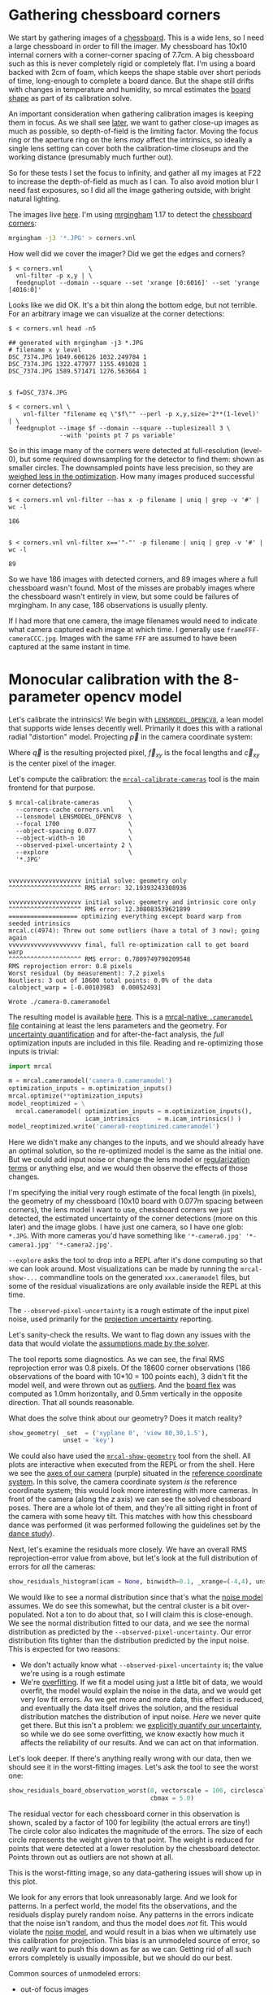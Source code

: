 * Gathering chessboard corners
:PROPERTIES:
:CUSTOM_ID: gathering-corners
:END:

We start by gathering images of a [[file:formulation.org::#calibration-object][chessboard]]. This is a wide lens, so I need a
large chessboard in order to fill the imager. My chessboard has 10x10 internal
corners with a corner-corner spacing of 7.7cm. A big chessboard such as this is
never completely rigid or completely flat. I'm using a board backed with 2cm of
foam, which keeps the shape stable over short periods of time, long-enough to
complete a board dance. But the shape still drifts with changes in temperature
and humidity, so mrcal estimates the [[file:formulation.org::#board-deformation][board shape]] as part of its calibration
solve.

An important consideration when gathering calibration images is keeping them in
focus. As we shall see [[#choreography][later]], we want to gather close-up images as much as
possible, so depth-of-field is the limiting factor. Moving the focus ring or the
aperture ring on the lens /may/ affect the intrinsics, so ideally a single lens
setting can cover both the calibration-time closeups and the working distance
(presumably much further out).

So for these tests I set the focus to infinity, and gather all my images at F22
to increase the depth-of-field as much as I can. To also avoid motion blur I
need fast exposures, so I did all the image gathering outside, with bright
natural lighting.

The images live [[file:external/data/board][here]]. I'm using [[https://github.com/dkogan/mrgingham/][mrgingham]] 1.17 to detect the [[file:external/data/board/corners.vnl][chessboard corners]]:

#+begin_src sh
mrgingham -j3 '*.JPG' > corners.vnl 
#+end_src

How well did we cover the imager? Did we get the edges and corners?

#+begin_example
$ < corners.vnl       \
  vnl-filter -p x,y | \
  feedgnuplot --domain --square --set 'xrange [0:6016]' --set 'yrange [4016:0]'
#+end_example

[[file:external/figures/calibration/mrgingham-coverage.png]]

Looks like we did OK. It's a bit thin along the bottom edge, but not terrible.
For an arbitrary image we can visualize at the corner detections:

#+begin_example
$ < corners.vnl head -n5

## generated with mrgingham -j3 *.JPG
# filename x y level
DSC_7374.JPG 1049.606126 1032.249784 1
DSC_7374.JPG 1322.477977 1155.491028 1
DSC_7374.JPG 1589.571471 1276.563664 1


$ f=DSC_7374.JPG

$ < corners.vnl \
    vnl-filter "filename eq \"$f\"" --perl -p x,y,size='2**(1-level)' | \
  feedgnuplot --image $f --domain --square --tuplesizeall 3 \
              --with 'points pt 7 ps variable'
#+end_example

[[file:external/figures/calibration/mrgingham-results.png]]

#+begin_src sh :exports none :eval no-export
< corners.vnl vnl-filter "filename eq \"$f\"" --perl -p x,y,size='2**(1-level)' | feedgnuplot --image $f --domain --square --tuplesizeall 3 --with 'points pt 7 ps variable' --hardcopy ~/jpl/mrcal/doc/external/figures/calibration/mrgingham-results.png --terminal 'pngcairo size 1024,768 transparent noenhanced crop          font ",12"'
#+end_src

So in this image many of the corners were detected at full-resolution (level-0),
but some required downsampling for the detector to find them: shown as smaller
circles. The downsampled points have less precision, so they are [[file:formulation.org::#noise-in-measurement-vector][weighed less
in the optimization]]. How many images produced successful corner detections?

#+begin_example
$ < corners.vnl vnl-filter --has x -p filename | uniq | grep -v '#' | wc -l

186


$ < corners.vnl vnl-filter x=='"-"' -p filename | uniq | grep -v '#' | wc -l

89
#+end_example

So we have 186 images with detected corners, and 89 images where a full
chessboard wasn't found. Most of the misses are probably images where the
chessboard wasn't entirely in view, but some could be failures of mrgingham. In
any case, 186 observations is usually plenty.

If I had more that one camera, the image filenames would need to indicate what
camera captured each image at which time. I generally use
=frameFFF-cameraCCC.jpg=. Images with the same =FFF= are assumed to have been
captured at the same instant in time.

* Monocular calibration with the 8-parameter opencv model
:PROPERTIES:
:CUSTOM_ID: opencv8-model-solving
:END:

Let's calibrate the intrinsics! We begin with [[file:lensmodels.org::#lensmodel-opencv][=LENSMODEL_OPENCV8=]], a lean model
that supports wide lenses decently well. Primarily it does this with a rational
radial "distortion" model. Projecting $\vec p$ in the camera coordinate system:

\begin{aligned}
\vec P &\equiv \frac{\vec p_{xy}}{p_z} \\
r &\equiv \left|\vec P\right|            \\
\vec P_\mathrm{radial} &\equiv \frac{ 1 + k_0 r^2 + k_1 r^4 + k_4 r^6}{ 1 + k_5 r^2 + k_6 r^4 + k_7 r^6} \vec P \\
\vec q &= \vec f_{xy} \left( \vec P_\mathrm{radial} + \cdots \right) + \vec c_{xy}
\end{aligned}

Where $\vec q$ is the resulting projected pixel, $\vec f_{xy}$
is the focal lengths and $\vec c_{xy}$ is the center pixel of the imager.

Let's compute the calibration: the [[file:mrcal-calibrate-cameras.html][=mrcal-calibrate-cameras=]] tool is the main
frontend for that purpose.

#+begin_example
$ mrcal-calibrate-cameras        \
  --corners-cache corners.vnl    \
  --lensmodel LENSMODEL_OPENCV8  \
  --focal 1700                   \
  --object-spacing 0.077         \
  --object-width-n 10            \
  --observed-pixel-uncertainty 2 \
  --explore                      \
  '*.JPG'


vvvvvvvvvvvvvvvvvvvv initial solve: geometry only
^^^^^^^^^^^^^^^^^^^^ RMS error: 32.19393243308936

vvvvvvvvvvvvvvvvvvvv initial solve: geometry and intrinsic core only
^^^^^^^^^^^^^^^^^^^^ RMS error: 12.308083539621899
=================== optimizing everything except board warp from seeded intrinsics
mrcal.c(4974): Threw out some outliers (have a total of 3 now); going again
vvvvvvvvvvvvvvvvvvvv final, full re-optimization call to get board warp
^^^^^^^^^^^^^^^^^^^^ RMS error: 0.7809749790209548
RMS reprojection error: 0.8 pixels
Worst residual (by measurement): 7.2 pixels
Noutliers: 3 out of 18600 total points: 0.0% of the data
calobject_warp = [-0.00103983  0.00052493]

Wrote ./camera-0.cameramodel
#+end_example

The resulting model is available [[file:external/data/board/opencv8.cameramodel][here]]. This is a [[file:cameramodels.org][mrcal-native =.cameramodel=
file]] containing at least the lens parameters and the geometry. For [[file:uncertainty.org][uncertainty
quantification]] and for after-the-fact analysis, the /full/ optimization inputs
are included in this file. Reading and re-optimizing those inputs is trivial:

#+begin_src python
import mrcal

m = mrcal.cameramodel('camera-0.cameramodel')
optimization_inputs = m.optimization_inputs()
mrcal.optimize(**optimization_inputs)
model_reoptimized = \
  mrcal.cameramodel( optimization_inputs = m.optimization_inputs(), 
                     icam_intrinsics     = m.icam_intrinsics() )
model_reoptimized.write('camera0-reoptimized.cameramodel')
#+end_src

Here we didn't make any changes to the inputs, and we should already have an
optimal solution, so the re-optimized model is the same as the initial one. But
we could add input noise or change the lens model or [[file:formulation.org::#Regularization][regularization terms]] or
anything else, and we would then observe the effects of those changes.

I'm specifying the initial very rough estimate of the focal length (in pixels),
the geometry of my chessboard (10x10 board with 0.077m spacing between corners),
the lens model I want to use, chessboard corners we just detected, the estimated
uncertainty of the corner detections (more on this later) and the image globs. I
have just one camera, so I have one glob: =*.JPG=. With more cameras you'd have
something like ='*-camera0.jpg' '*-camera1.jpg' '*-camera2.jpg'=.

=--explore= asks the tool to drop into a REPL after it's done computing so that
we can look around. Most visualizations can be made by running the
=mrcal-show-...= commandline tools on the generated =xxx.cameramodel= files, but
some of the residual visualizations are only available inside the REPL at this
time.

The =--observed-pixel-uncertainty= is a rough estimate of the input pixel noise,
used primarily for the [[#uncertainty][projection uncertainty]] reporting.

Let's sanity-check the results. We want to flag down any issues with the data
that would violate the [[file:formulation.org::#noise-model][assumptions made by the solver]].

The tool reports some diagnostics. As we can see, the final RMS reprojection
error was 0.8 pixels. Of the 18600 corner observations (186 observations of the
board with 10*10 = 100 points each), 3 didn't fit the model well, and were
thrown out as [[file:formulation.org::#outlier-rejection][outliers]]. And the [[file:formulation.org::#board-deformation][board flex]] was computed as 1.0mm horizontally,
and 0.5mm vertically in the opposite direction. That all sounds reasonable.

What does the solve think about our geometry? Does it match reality?

#+begin_src python
show_geometry( _set  = ('xyplane 0', 'view 80,30,1.5'),
               unset = 'key')
#+end_src

[[file:external/figures/calibration/calibration-chessboards-geometry.svg]]

#+begin_src sh :exports none :eval no-export
PYTHONPATH=/home/dima/jpl/mrcal ~/jpl/mrcal/mrcal-show-geometry data/board/opencv8.cameramodel --unset key --set 'xyplane 0' --set 'view 80,30,1.5' --terminal 'svg size 800,600 noenhanced solid dynamic font ",14"' --hardcopy ~/jpl/mrcal/doc/external/figures/calibration/calibration-chessboards-geometry.svg

PYTHONPATH=/home/dima/jpl/mrcal ~/jpl/mrcal/mrcal-show-geometry data/board/opencv8.cameramodel --unset key --set 'xyplane 0' --set 'view 80,30,1.5' --terminal 'pdf size 8in,6in       noenhanced solid color   font ",12"' --hardcopy ~/jpl/mrcal/doc/external/figures/calibration/calibration-chessboards-geometry.pdf
#+end_src

We could also have used the [[file:mrcal-show-geometry.html][=mrcal-show-geometry=]] tool from the shell. All plots
are interactive when executed from the REPL or from the shell. Here we see the
[[file:formulation.org::#world-geometry][axes of our camera]] (purple) situated in the [[file:formulation.org::#world-geometry][reference coordinate system]]. In this
solve, the camera coordinate system /is/ the reference coordinate system; this
would look more interesting with more cameras. In front of the camera (along the
$z$ axis) we can see the solved chessboard poses. There are a whole lot of them,
and they're all sitting right in front of the camera with some heavy tilt. This
matches with how this chessboard dance was performed (it was performed following
the guidelines set by the [[file:tour.org::#choreography][dance study]]).

Next, let's examine the residuals more closely. We have an overall RMS
reprojection-error value from above, but let's look at the full distribution of
errors for /all/ the cameras:

#+begin_src python
show_residuals_histogram(icam = None, binwidth=0.1, _xrange=(-4,4), unset='key')
#+end_src
#+begin_src python :exports none :eval no-export
show_residuals_histogram(0, binwidth=0.1, _xrange=(-4,4),
                 unset   = 'key',
                 hardcopy='~/jpl/mrcal/doc/external/figures/calibration/residuals-histogram-opencv8.svg',
                 terminal='svg size 800,600 noenhanced solid dynamic font ",14"')

show_residuals_histogram(0, binwidth=0.1, _xrange=(-4,4),
                 unset   = 'key',
                 hardcopy='~/jpl/mrcal/doc/external/figures/calibration/residuals-histogram-opencv8.pdf',
                 terminal='pdf size 8in,6in       noenhanced solid color   font ",12"')
#+end_src

[[file:external/figures/calibration/residuals-histogram-opencv8.svg]]

We would like to see a normal distribution since that's what the [[file:formulation.org::#noise-model][noise model]]
assumes. We do see this somewhat, but the central cluster is a bit
over-populated. Not a ton to do about that, so I will claim this is
close-enough. We see the normal distribution fitted to our data, and we see the
normal distribution as predicted by the =--observed-pixel-uncertainty=. Our
error distribution fits tighter than the distribution predicted by the input
noise. This is expected for two reasons:

- We don't actually know what =--observed-pixel-uncertainty= is; the value we're
  using is a rough estimate
- We're [[https://en.wikipedia.org/wiki/Overfitting][overfitting]]. If we fit a model using just a little bit of data, we would
  overfit, the model would explain the noise in the data, and we would get very
  low fit errors. As we get more and more data, this effect is reduced, and
  eventually the data itself drives the solution, and the residual distribution
  matches the distribution of input noise. /Here/ we never quite get there. But
  this isn't a problem: we [[file:uncertainty.org][explicitly quantify our uncertainty]], so while we do
  see some overfitting, we know exactly how much it affects the reliability of
  our results. And we can act on that information.

Let's look deeper. If there's anything really wrong with our data, then we
should see it in the worst-fitting images. Let's ask the tool to see the worst
one:

#+begin_src python
show_residuals_board_observation_worst(0, vectorscale = 100, circlescale=0.5,
                                       cbmax = 5.0)
#+end_src

#+begin_src python :exports none :eval no-export
show_residuals_board_observation_worst(0, vectorscale = 100, circlescale=0.5,
                                       cbmax = 5.0,
                                       hardcopy='~/jpl/mrcal/doc/external/figures/calibration/worst-opencv8.png',
                                       terminal='pngcairo size 1024,768 transparent noenhanced crop          font ",12"')
#+end_src

[[file:external/figures/calibration/worst-opencv8.png]]

The residual vector for each chessboard corner in this observation is shown,
scaled by a factor of 100 for legibility (the actual errors are tiny!) The
circle color also indicates the magnitude of the errors. The size of each circle
represents the weight given to that point. The weight is reduced for points that
were detected at a lower resolution by the chessboard detector. Points thrown
out as outliers are not shown at all.

This is the worst-fitting image, so any data-gathering issues will show up in
this plot.

We look for any errors that look unreasonably large. And we look for patterns.
In a perfect world, the model fits the observations, and the residuals display
purely random noise. Any patterns in the errors indicate that the noise isn't
random, and thus the model does /not/ fit. This would violate the [[file:formulation.org::#noise-model][noise model]],
and would result in a bias when we ultimately use this calibration for
projection. This bias is an unmodeled source of error, so we /really/ want to
push this down as far as we can. Getting rid of all such errors completely is
usually impossible, but we should do our best.

Common sources of unmodeled errors:

- out-of focus images
- images with motion blur
- [[https://en.wikipedia.org/wiki/Rolling_shutter][rolling shutter]] effects
- synchronization errors
- chessboard detector failures
- insufficiently-rich models (of the lens or of the chessboard shape or anything
  else)

Back to /this/ image. In absolute terms, even this worst-fitting image fits
/really/ well. The RMS error of the errors in this image is 1.48 pixels. The
residuals in this image look mostly reasonable. There is a bit of a pattern:
errors point outwardly in the center, larger errors on the outside of the image,
pointing mostly inward. This isn't great, but it's a small effect, so let's keep
going.

One issue with lean models such as =LENSMODEL_OPENCV8= is that the radial
distortion is never quite right, especially as we move further and further away
form the optical axis: this is the last point in the common-errors list above.
We can clearly see this here in the 3rd-worst image:

#+begin_src python
show_residuals_board_observation_worst(2, vectorscale = 100, circlescale=0.5,
                                       cbmax = 5.0)
#+end_src

#+begin_src python :exports none :eval no-export
show_residuals_board_observation_worst(2, vectorscale = 100, circlescale=0.5,
                                       cbmax = 5.0,
                                       hardcopy='~/jpl/mrcal/doc/external/figures/calibration/worst-incorner-opencv8.png',
                                       terminal='pngcairo size 1024,768 transparent noenhanced crop          font ",12"')
show_residuals_board_observation_worst(2, vectorscale = 100, circlescale=0.25,
                                       cbmax = 5.0,
                                       hardcopy='~/jpl/mrcal/doc/external/figures/calibration/worst-incorner-opencv8.pdf',
                                       terminal='pdf size 8in,6in       noenhanced solid color   font ",12"')
#+end_src

[[file:external/figures/calibration/worst-incorner-opencv8.png]]

/This/ is clearly a problem. Which observation is this, so that we can come back to it later?

#+begin_example
print(i_observations_sorted_from_worst[2])

---> 184
#+end_example

Let's look at the systematic errors in another way: let's look at all the
residuals over all the observations, color-coded by their direction, ignoring
the magnitudes:

#+begin_src python
show_residuals_directions(icam=0, unset='key', valid_intrinsics_region = False)
#+end_src

#+begin_src python :exports none :eval no-export
show_residuals_directions(icam=0, unset='key',
                          valid_intrinsics_region = False,
                          _set    ='pointsize 0.5',
                          hardcopy='~/jpl/mrcal/doc/external/figures/calibration/directions-opencv8.png',
                          terminal='pngcairo size 1024,768 transparent noenhanced crop          font ",12"')
show_residuals_directions(icam=0, unset='key',
                          valid_intrinsics_region = False,
                          _set    ='pointsize 0.25',
                          hardcopy='~/jpl/mrcal/doc/external/figures/calibration/directions-opencv8.pdf',
                          terminal='pdf size 8in,6in       noenhanced solid color   font ",12"')
#+end_src

[[file:external/figures/calibration/directions-opencv8.png]]

As before, if the model fit the observations, the errors would represent random
noise, and no color pattern would be discernible in these dots. Here we can
clearly see lots of green in the top-right and top and left, lots of blue and
magenta in the center, yellow at the bottom, and so on. This is not random
noise, and is a /very/ clear indication that this lens model is not able to fit
this data.

It would be very nice to have a quantitative measure of these systematic
patterns. At this time mrcal doesn't provide an automated way to do that.

Clearly there're unmodeled errors in this solve. As we have seen, the errors
here are all fairly small, but they become very important when doing precision
work like, for instance, long-range stereo.

Let's fix it.

* Monocular calibration with a splined stereographic model
:PROPERTIES:
:CUSTOM_ID: splined-stereographic-fit
:END:

Usable [[file:uncertainty.org][uncertainty quantification]] and accurate projections are major goals of
mrcal. To achive these, mrcal supports /splined/ models. At this time there's
only one representation supported: a /splined stereographic/ model, described in
detail [[file:lensmodels.org::#splined-stereographic-lens-model][here]].

** Splined stereographic model definition
:PROPERTIES:
:CUSTOM_ID: splined-model-definition
:END:

The basis of a splined stereographic model is a [[file:lensmodels.org::#lensmodel-stereographic][stereographic projection]]. In
this projection, a point that lies an angle $\theta$ off the camera's optical
axis projects to $\left|\vec q - \vec q_\mathrm{center}\right| = 2 f \tan \frac{\theta}{2}$
pixels from the imager center, where $f$ is the focal length. Note that this
representation supports projections behind the camera ($\theta > 90^\circ$) with
a single singularity directly behind the camera. This is unlike the pinhole
model, which has $\left|\vec q - \vec q_\mathrm{center}\right| = f \tan \theta$, and projects
to infinity as $\theta \rightarrow 90^\circ$.

Basing the new model on a stereographic projection lifts the inherent
forward-view-only limitation of =LENSMODEL_OPENCV8=. To give the model enough
flexibility to be able to represent any projection function, I define two
correction surfaces.

Let $\vec p$ be the camera-coordinate system point being projected. The angle
off the optical axis is

\[ \theta \equiv \tan^{-1} \frac{\left| \vec p_{xy} \right|}{p_z} \]

The /normalized/ stereographic projection is

\[ \vec u \equiv \frac{\vec p_{xy}}{\left| \vec p_{xy} \right|} 2 \tan\frac{\theta}{2} \]

This initial projection operation unambiguously collapses the 3D point $\vec p$
into a 2D point $\vec u$. We then use $\vec u$ to look-up an
adjustment factor $\Delta \vec u$ using two splined surfaces: one for each of
the two elements of

\[ \Delta \vec u \equiv
\left[ \begin{aligned}
\Delta u_x \left( \vec u \right) \\
\Delta u_y \left( \vec u \right)
\end{aligned} \right] \]

We can then define the rest of the projection function:

\[\vec q =
 \left[ \begin{aligned}
 f_x \left( u_x + \Delta u_x \right) + c_x \\
 f_y \left( u_y + \Delta u_y \right) + c_y
\end{aligned} \right] \]

The parameters we can optimize are the spline control points and $f_x$, $f_y$,
$c_x$ and $c_y$, the usual focal-length-in-pixels and imager-center values.

** Solving
:PROPERTIES:
:CUSTOM_ID: splined-model-solving
:END:

Let's run the same exact calibration as before, but using the richer model to
specify the lens:

#+begin_example
$ mrcal-calibrate-cameras                                                       \
  --corners-cache corners.vnl                                                   \
  --lensmodel LENSMODEL_SPLINED_STEREOGRAPHIC_order=3_Nx=30_Ny=20_fov_x_deg=170 \
  --focal 1700                                                                  \
  --object-spacing 0.077                                                        \
  --object-width-n 10                                                           \
  --observed-pixel-uncertainty 2                                                \
  --explore                                                                     \
  '*.JPG'


vvvvvvvvvvvvvvvvvvvv initial solve: geometry only
^^^^^^^^^^^^^^^^^^^^ RMS error: 32.19393243308936

vvvvvvvvvvvvvvvvvvvv initial solve: geometry and intrinsic core only
^^^^^^^^^^^^^^^^^^^^ RMS error: 12.308083539621899
=================== optimizing everything except board warp from seeded intrinsics
vvvvvvvvvvvvvvvvvvvv final, full re-optimization call to get board warp
^^^^^^^^^^^^^^^^^^^^ RMS error: 0.599580146623648
RMS reprojection error: 0.6 pixels
Worst residual (by measurement): 4.3 pixels
Noutliers: 0 out of 18600 total points: 0.0% of the data
calobject_warp = [-0.00096895  0.00052931]
#+end_example

The resulting model is available [[file:external/data/board/splined.cameramodel][here]].

The lens model
=LENSMODEL_SPLINED_STEREOGRAPHIC_order=3_Nx=30_Ny=20_fov_x_deg=170= is the only
difference in the command. Unlike =LENSMODEL_OPENCV8=, /this/ model has some
/configuration/ parameters: the spline order (we use cubic splines here), the
spline density (here each spline surface has 30 x 20 knots), and the rough
horizontal field-of-view we support (we specify about 170 degrees horizontal
field of view).

There're over 1000 lens parameters here, but the problem is very sparse, so we
can still process this in a reasonable amount of time.

The =LENSMODEL_OPENCV8= solve had 3 points that fit so poorly, the solver threw them away as
outliers. Here we have 0. The RMS reprojection error dropped from 0.8 pixels to
0.6. The estimated chessboard shape stayed roughly the same. These are all what
we hope to see.

Let's look at the residual distribution in /this/ solve:

#+begin_src python
show_residuals_histogram(0, binwidth=0.1, _xrange=(-4,4), unset='key')
#+end_src
#+begin_src sh :exports none :eval no-export
show_residuals_histogram(0, binwidth=0.1, _xrange=(-4,4),
                 unset   = 'key',
                 hardcopy='~/jpl/mrcal/doc/external/figures/calibration/residuals-histogram-splined.svg',
                 terminal='svg size 800,600 noenhanced solid dynamic font ",14"')

show_residuals_histogram(0, binwidth=0.1, _xrange=(-4,4),
                 unset   = 'key',
                 hardcopy='~/jpl/mrcal/doc/external/figures/calibration/residuals-histogram-splined.pdf',
                 terminal='pdf size 8in,6in       noenhanced solid color   font ",12"')
#+end_src

[[file:external/figures/calibration/residuals-histogram-splined.svg]]

This still has the nice bell curve, but the residuals are lower: the data fits
better than before.

Let's look at the worst-fitting single image in /this/ solve:

#+begin_src python
show_residuals_board_observation_worst(0, vectorscale = 100, circlescale=0.5,
                                       cbmax = 5.0)
#+end_src

[[file:external/figures/calibration/worst-splined.png]]

#+begin_src python :exports none :eval no-export
show_residuals_board_observation_worst(0, vectorscale = 100, circlescale=0.5,
                                       cbmax = 5.0,
                                       hardcopy='~/jpl/mrcal/doc/external/figures/calibration/worst-splined.png',
                                       terminal='pngcairo size 1024,768 transparent noenhanced crop          font ",12"')
#+end_src

Interestingly, the worst observation here is the same one we saw with
=LENSMODEL_OPENCV8=. But all the errors are significantly smaller than before.
The previous pattern is much less pronounced, but it still there. I don't know
the cause conclusively. My suspicion is that the [[file:formulation.org::#board-deformation][board flex]] model isn't quite
rich-enough. In any case, these errors are small, so let's proceed.

What happens when we look at the image that showed a poor fit in the corner
previously? It was observation 184.

#+begin_src python
show_residuals_board_observation(184, vectorscale = 100, circlescale=0.5,
                                 cbmax = 5.0)
#+end_src

[[file:external/figures/calibration/worst-incorner-splined.png]]

#+begin_src python :exports none :eval no-export
show_residuals_board_observation(184, vectorscale = 100, circlescale=0.5,
                                 cbmax = 5.0,
                                 hardcopy='~/jpl/mrcal/doc/external/figures/calibration/worst-incorner-splined.png',
                                 terminal='pngcairo size 1024,768 transparent noenhanced crop          font ",12"')
show_residuals_board_observation(184, vectorscale = 100, circlescale=0.5,
                                 cbmax = 5.0,
                                 hardcopy='~/jpl/mrcal/doc/external/figures/calibration/worst-incorner-splined.pdf',
                                 terminal='pdf size 8in,6in       noenhanced solid color   font ",12"')
#+end_src

Neat! The model fits the data in the corners now. And what about the residual directions?

#+begin_src python
show_residuals_directions(icam=0, unset='key', valid_intrinsics_region = False)
#+end_src

[[file:external/figures/calibration/directions-splined.png]]

#+begin_src python :exports none :eval no-export
show_residuals_directions(icam=0, unset='key',
                          valid_intrinsics_region = False,
                          _set    ='pointsize 0.5',
                          hardcopy='~/jpl/mrcal/doc/external/figures/calibration/directions-splined.png',
                          terminal='pngcairo size 1024,768 transparent noenhanced crop          font ",12"')
show_residuals_directions(icam=0, unset='key',
                          valid_intrinsics_region = False,
                          _set    ='pointsize 0.25',
                          hardcopy='~/jpl/mrcal/doc/external/figures/calibration/directions-splined.pdf',
                          terminal='pdf size 8in,6in       noenhanced solid color   font ",12"')
#+end_src

/Much/ better than before. Maybe there's still a pattern, but it's not clearly
discernible.

We can also visualize the [[file:lensmodels.org::#splined-stereographic-lens-model][splined surfaces]] themselves. Here I'm using the
commandline tool instead of a function in the =mrcal-calibrate-cameras= REPL.

#+begin_src sh
mrcal-show-splined-model-correction splined.cameramodel x \
                                 --set 'cbrange [-.1:.1]' --unset key

mrcal-show-splined-model-correction splined.cameramodel y \
                                 --set 'cbrange [-.1:.1]' --unset key
#+end_src

$\Delta u_x$ looks like this:

[[file:external/figures/splined-models/splined-knots-x.png]]

And $\Delta u_y$:

[[file:external/figures/splined-models/splined-knots-y.png]]

Each X in the plot is a "knot" of the spline surface, a point where a control
point value is defined. We're looking at the spline domain, so the axes of the
plot are $u_x$ and $u_y$, and the knots are arranged in a regular grid. The
region where the spline surface is well-defined begins at the 2nd knot from the
edges; its boundary is shown as a thin green line. The valid-intrinsics region
(the area where the intrinsics are confident because we had lots of chessboard
observations there) is shown as a thick, purple curve. Since each $\vec u$
projects to a pixel coordinate $\vec q$ in some very nonlinear way, this curve
is very much not straight.

We want the valid-intrinsics region to lie entirely within the spline-in-bounds
region, and that happens here. If some observations lie outside the
spline-in-bounds regions, the projection behavior at the edges will be less
flexible than the rest of the model, resulting in less realistic uncertainties
there. See [[file:lensmodels.org::#splined models field of view selection][the lensmodel documentation]] for more detail.

Alternately, I can look at the spline surface as a function of the pixel
coordinates. Just for $\Delta u_x$:

#+begin_src sh
mrcal-show-splined-model-correction splined.cameramodel x                \
                                 --imager-domain                      \
                                 --set 'cbrange [-.1:.1]' --unset key \
                                 --set 'xrange [-300:6300]'           \
                                 --set 'yrange [4300:-300]'
#+end_src

[[file:external/figures/splined-models/splined-knots-pixel-domain-x.png]]

#+begin_src sh :exports none :eval no-export
for xy (x y) { ~/jpl/mrcal/mrcal-show-splined-model-correction data/board/splined.cameramodel --set 'cbrange [-.1:.1]' $xy --unset key --hardcopy ~/jpl/mrcal/doc/external/figures/splined-models/splined-knots-$xy.png --terminal 'pngcairo size 1024,768 transparent noenhanced crop          font ",12"' }

for xy (x y) { ~/jpl/mrcal/mrcal-show-splined-model-correction --imager-domain --set 'xrange [-300:6300]' --set 'yrange [4300:-300]' data/board/splined.cameramodel --set 'cbrange [-.1:.1]' $xy --unset key --hardcopy ~/jpl/mrcal/doc/external/figures/splined-models/splined-knots-pixel-domain-$xy.png --terminal 'pngcairo size 1024,768 transparent noenhanced crop          font ",12"' }
#+end_src

Now the valid-intrinsics region is a nice rectangle, but the spline-in-bounds
region is complex curve. Projection at the edges is poorly-defined, so the
boundary of the spline-in-bounds region appears highly irregular in this view.

This scary-looking behavior is a [[file:lensmodels.org::#splined-non-monotonicity][side-effect of the current representation]], but
it is benign: the questionable projections lie in regions where we have no
expectation of a reliable projection.

